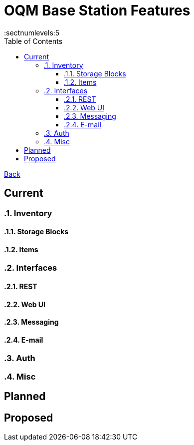 = OQM Base Station Features
:toc:
:toclevels: 5
:sectnumlevels:5
:sectanchors:

link:README.md[Back]

== Current
:sectnums:

=== Inventory

==== Storage Blocks

==== Items

=== Interfaces

==== REST

==== Web UI

==== Messaging

==== E-mail

=== Auth


=== Misc



:sectnums!:
== Planned
:sectnums:
:sectnums!:
== Proposed
:sectnums:
:sectnums!:
